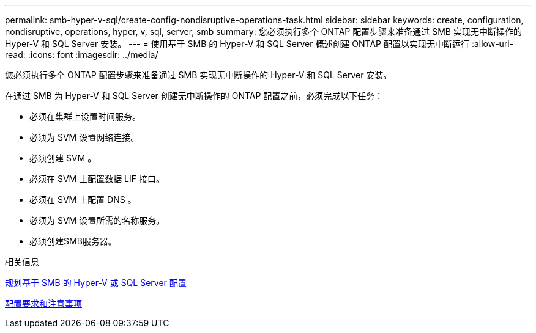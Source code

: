 ---
permalink: smb-hyper-v-sql/create-config-nondisruptive-operations-task.html 
sidebar: sidebar 
keywords: create, configuration, nondisruptive, operations, hyper, v, sql, server, smb 
summary: 您必须执行多个 ONTAP 配置步骤来准备通过 SMB 实现无中断操作的 Hyper-V 和 SQL Server 安装。 
---
= 使用基于 SMB 的 Hyper-V 和 SQL Server 概述创建 ONTAP 配置以实现无中断运行
:allow-uri-read: 
:icons: font
:imagesdir: ../media/


[role="lead"]
您必须执行多个 ONTAP 配置步骤来准备通过 SMB 实现无中断操作的 Hyper-V 和 SQL Server 安装。

在通过 SMB 为 Hyper-V 和 SQL Server 创建无中断操作的 ONTAP 配置之前，必须完成以下任务：

* 必须在集群上设置时间服务。
* 必须为 SVM 设置网络连接。
* 必须创建 SVM 。
* 必须在 SVM 上配置数据 LIF 接口。
* 必须在 SVM 上配置 DNS 。
* 必须为 SVM 设置所需的名称服务。
* 必须创建SMB服务器。


.相关信息
xref:volume-config-worksheet-reference.html[规划基于 SMB 的 Hyper-V 或 SQL Server 配置]

xref:licensing-requirements-concept.html[配置要求和注意事项]
